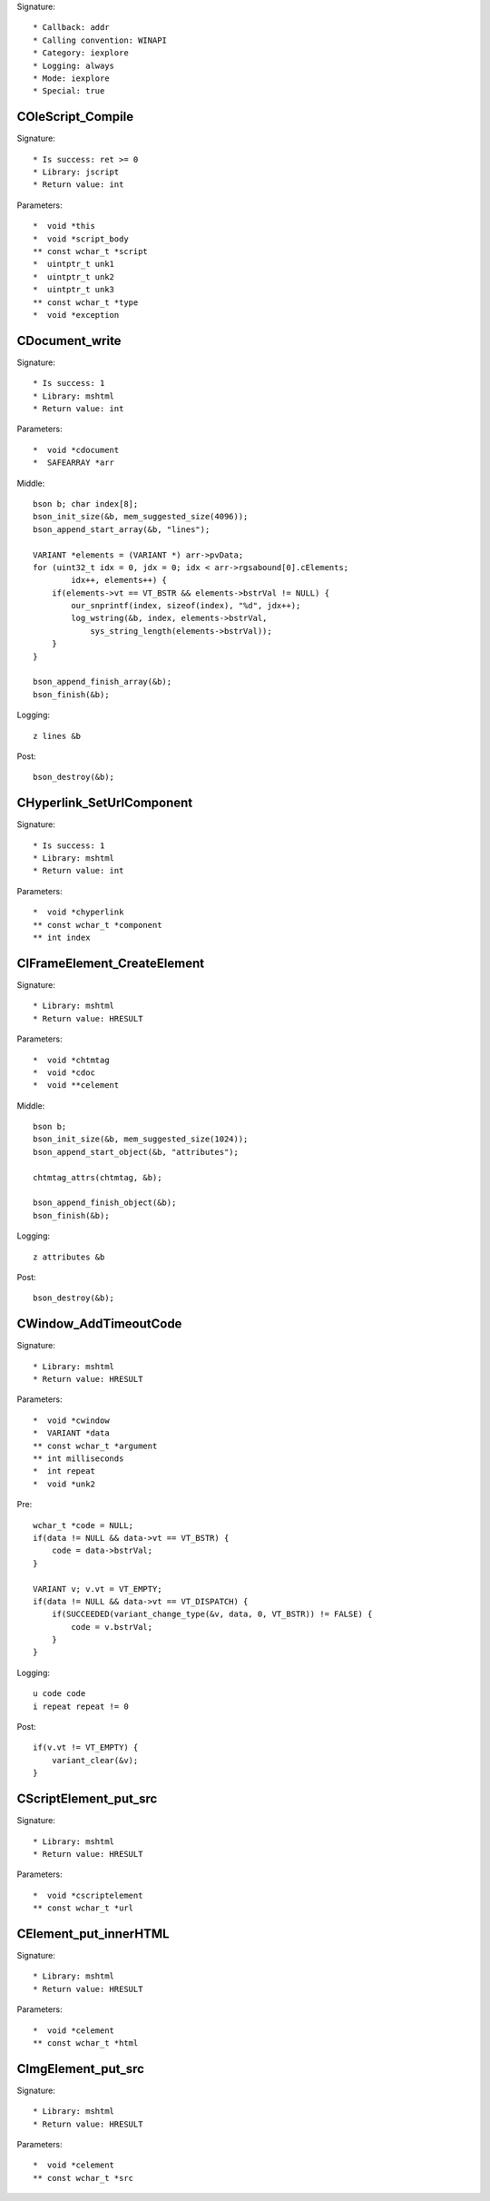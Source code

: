 Signature::

    * Callback: addr
    * Calling convention: WINAPI
    * Category: iexplore
    * Logging: always
    * Mode: iexplore
    * Special: true


COleScript_Compile
==================

Signature::

    * Is success: ret >= 0
    * Library: jscript
    * Return value: int

Parameters::

    *  void *this
    *  void *script_body
    ** const wchar_t *script
    *  uintptr_t unk1
    *  uintptr_t unk2
    *  uintptr_t unk3
    ** const wchar_t *type
    *  void *exception


CDocument_write
===============

Signature::

    * Is success: 1
    * Library: mshtml
    * Return value: int

Parameters::

    *  void *cdocument
    *  SAFEARRAY *arr

Middle::

    bson b; char index[8];
    bson_init_size(&b, mem_suggested_size(4096));
    bson_append_start_array(&b, "lines");

    VARIANT *elements = (VARIANT *) arr->pvData;
    for (uint32_t idx = 0, jdx = 0; idx < arr->rgsabound[0].cElements;
            idx++, elements++) {
        if(elements->vt == VT_BSTR && elements->bstrVal != NULL) {
            our_snprintf(index, sizeof(index), "%d", jdx++);
            log_wstring(&b, index, elements->bstrVal,
                sys_string_length(elements->bstrVal));
        }
    }

    bson_append_finish_array(&b);
    bson_finish(&b);

Logging::

    z lines &b

Post::

    bson_destroy(&b);


CHyperlink_SetUrlComponent
==========================

Signature::

    * Is success: 1
    * Library: mshtml
    * Return value: int

Parameters::

    *  void *chyperlink
    ** const wchar_t *component
    ** int index


CIFrameElement_CreateElement
============================

Signature::

    * Library: mshtml
    * Return value: HRESULT

Parameters::

    *  void *chtmtag
    *  void *cdoc
    *  void **celement

Middle::

    bson b;
    bson_init_size(&b, mem_suggested_size(1024));
    bson_append_start_object(&b, "attributes");

    chtmtag_attrs(chtmtag, &b);

    bson_append_finish_object(&b);
    bson_finish(&b);

Logging::

    z attributes &b

Post::

    bson_destroy(&b);


CWindow_AddTimeoutCode
======================

Signature::

    * Library: mshtml
    * Return value: HRESULT

Parameters::

    *  void *cwindow
    *  VARIANT *data
    ** const wchar_t *argument
    ** int milliseconds
    *  int repeat
    *  void *unk2

Pre::

    wchar_t *code = NULL;
    if(data != NULL && data->vt == VT_BSTR) {
        code = data->bstrVal;
    }

    VARIANT v; v.vt = VT_EMPTY;
    if(data != NULL && data->vt == VT_DISPATCH) {
        if(SUCCEEDED(variant_change_type(&v, data, 0, VT_BSTR)) != FALSE) {
            code = v.bstrVal;
        }
    }

Logging::

    u code code
    i repeat repeat != 0

Post::

    if(v.vt != VT_EMPTY) {
        variant_clear(&v);
    }


CScriptElement_put_src
======================

Signature::

    * Library: mshtml
    * Return value: HRESULT

Parameters::

    *  void *cscriptelement
    ** const wchar_t *url


CElement_put_innerHTML
======================

Signature::

    * Library: mshtml
    * Return value: HRESULT

Parameters::

    *  void *celement
    ** const wchar_t *html


CImgElement_put_src
===================

Signature::

    * Library: mshtml
    * Return value: HRESULT

Parameters::

    *  void *celement
    ** const wchar_t *src

